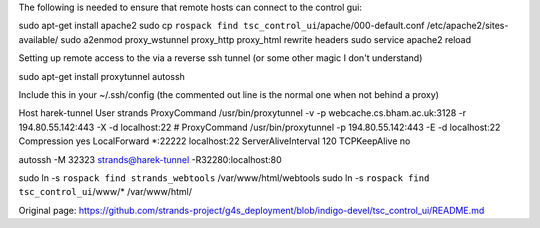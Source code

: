 The following is needed to ensure that remote hosts can connect to the
control gui:

sudo apt-get install apache2 sudo cp
``rospack find tsc_control_ui``/apache/000-default.conf
/etc/apache2/sites-available/ sudo a2enmod proxy\_wstunnel proxy\_http
proxy\_html rewrite headers sudo service apache2 reload

Setting up remote access to the via a reverse ssh tunnel (or some other
magic I don't understand)

sudo apt-get install proxytunnel autossh

Include this in your ~/.ssh/config (the commented out line is the normal
one when not behind a proxy)

Host harek-tunnel User strands ProxyCommand /usr/bin/proxytunnel -v -p
webcache.cs.bham.ac.uk:3128 -r 194.80.55.142:443 -X -d localhost:22 #
ProxyCommand /usr/bin/proxytunnel -p 194.80.55.142:443 -E -d
localhost:22 Compression yes LocalForward \*:22222 localhost:22
ServerAliveInterval 120 TCPKeepAlive no

autossh -M 32323 strands@harek-tunnel -R32280:localhost:80

sudo ln -s ``rospack find strands_webtools`` /var/www/html/webtools sudo
ln -s ``rospack find tsc_control_ui``/www/\* /var/www/html/


Original page: https://github.com/strands-project/g4s_deployment/blob/indigo-devel/tsc_control_ui/README.md